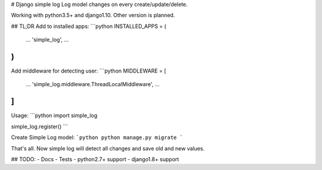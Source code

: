 # Django simple log
Log model changes on every create/update/delete.

Working with python3.5+ and django1.10. Other version is planned.

## TL;DR
Add to installed apps:
```python
INSTALLED_APPS = (
    ...
    'simple_log',
    ...
)
```

Add middleware for detecting user:
```python
MIDDLEWARE = [
    ...
    'simple_log.middleware.ThreadLocalMiddleware',
    ...
]
```

Usage:
```python
import simple_log

simple_log.register()
```

Create Simple Log model:
```python
python manage.py migrate
```

That's all. Now simple log will detect all changes and save old and
new values.

## TODO:
- Docs
- Tests
- python2.7+ support
- django1.8+ support


